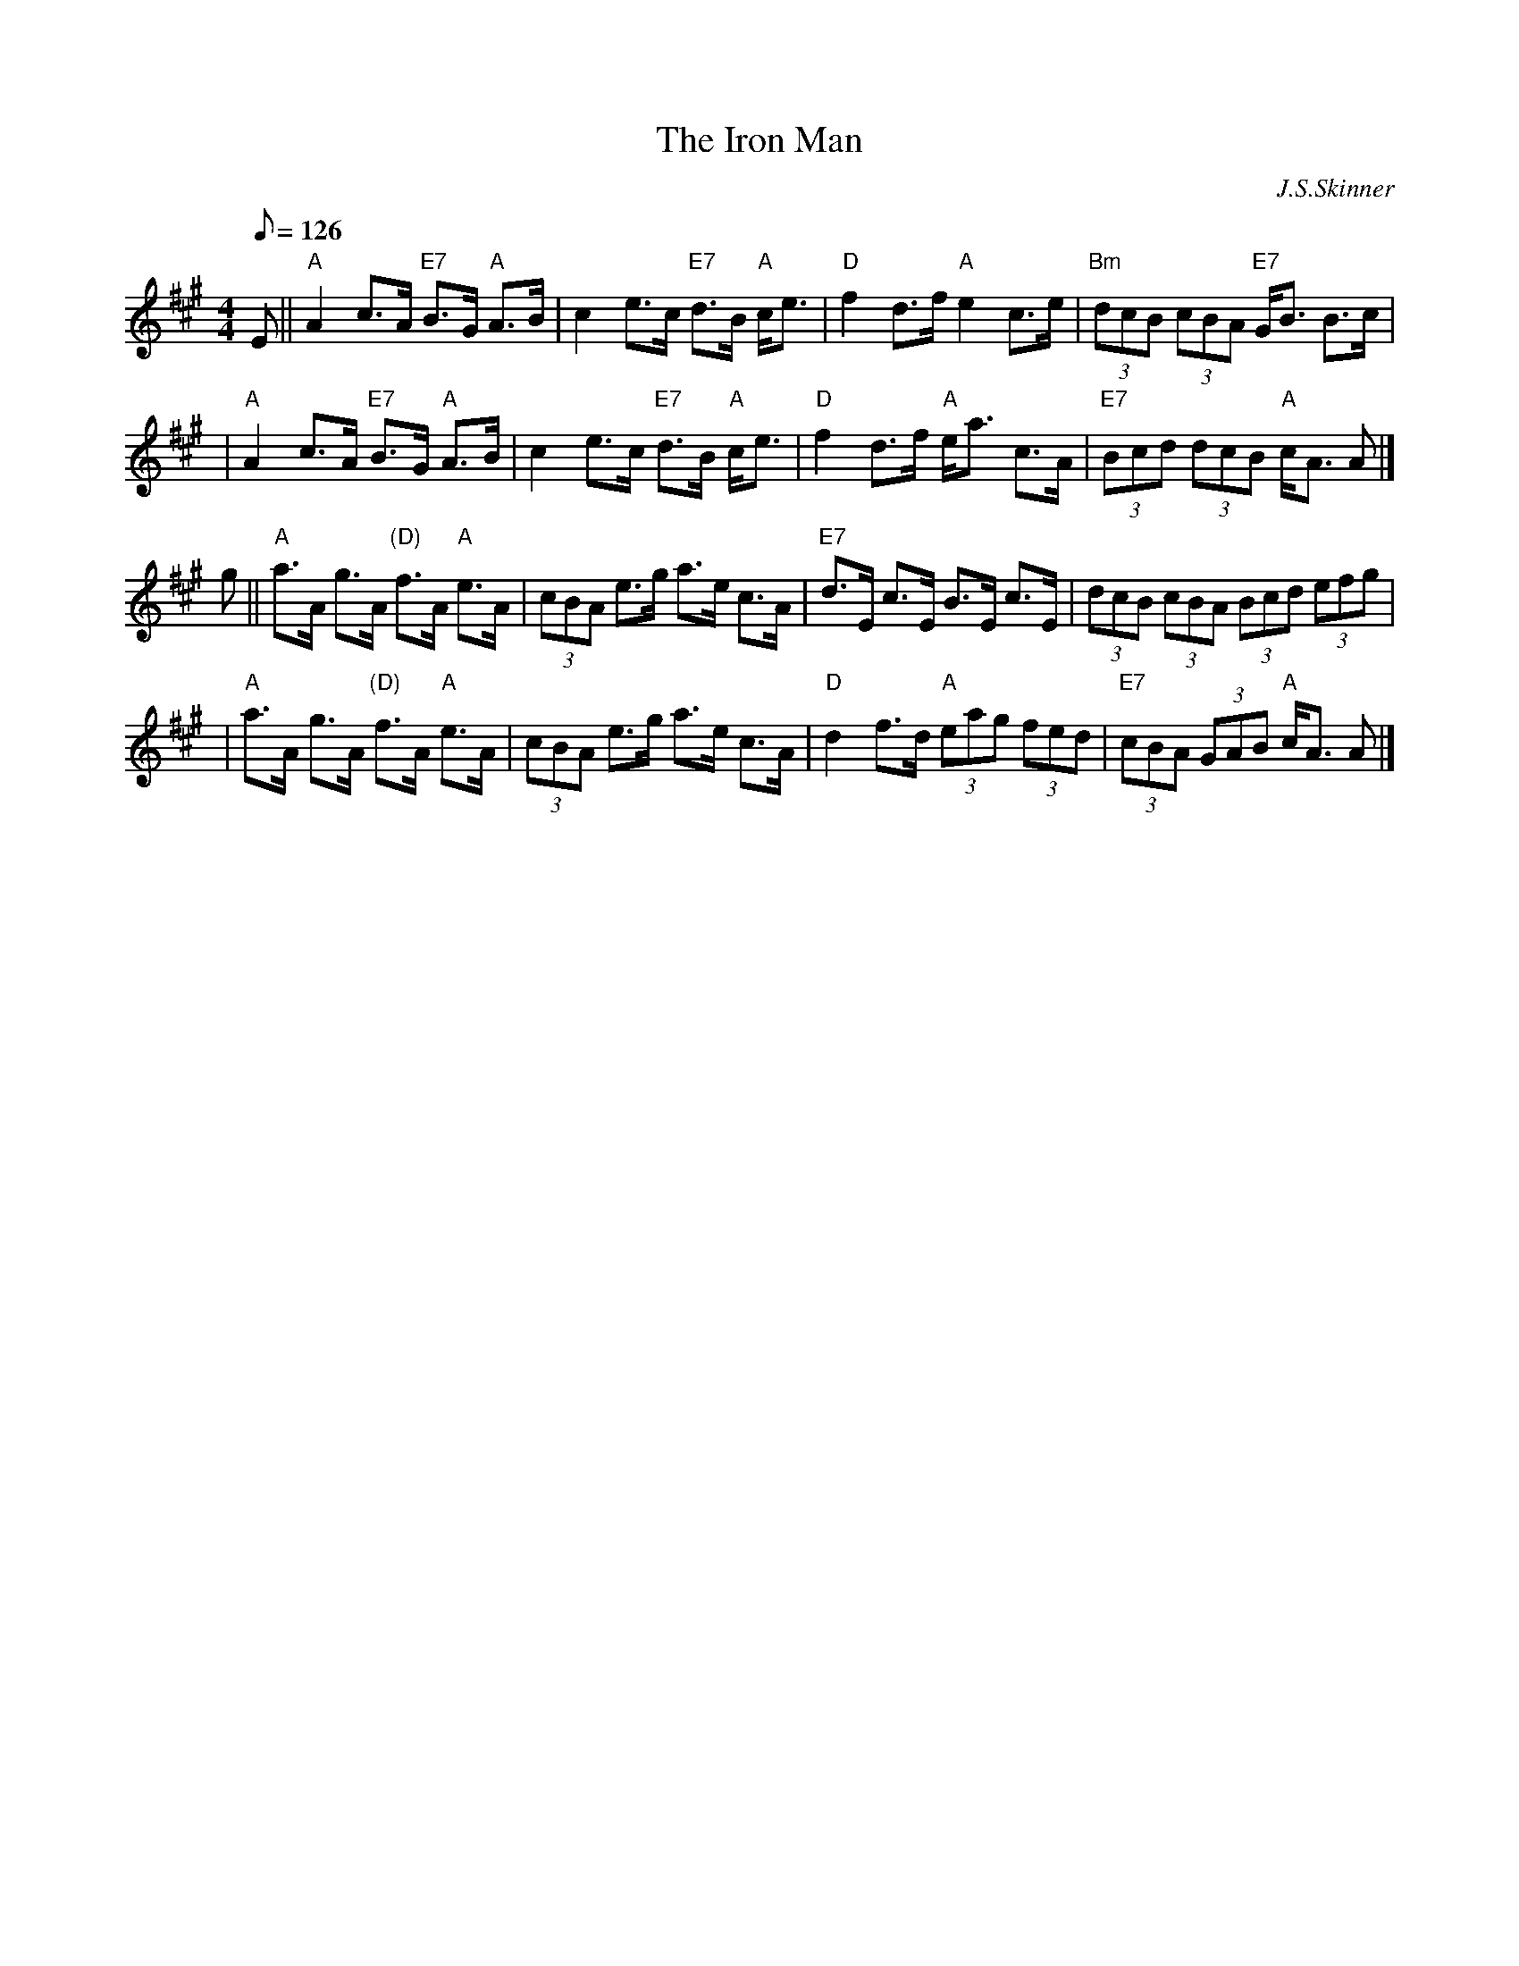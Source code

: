 X:295
T:Iron Man, The
R:STRATHSPEY
C:J.S.Skinner
D:Winston Scotty Fitzgerald on Celtic 17
D:Tommy Peoples on Iron Man tape
Z:John Chambers <jc@trillian.mit.edu>
M:4/4
L:1/8
Q:126
K:A
E \
|| "A"A2 c>A "E7"B>G "A"A>B \
| c2 e>c "E7"d>B "A"c<e \
| "D"f2 d>f "A"e2 c>e \
| "Bm"(3dcB (3cBA "E7"G<B B>c |!
| "A"A2 c>A "E7"B>G "A"A>B \
| c2 e>c "E7"d>B "A"c<e \
| "D"f2 d>f "A"e<a c>A \
| "E7"(3Bcd (3dcB "A"c<A A |]!
g || "A"a>A g>A "(D)"f>A "A"e>A \
| (3cBA e>g a>e c>A \
| "E7"d>E c>E B>E c>E \
| (3dcB (3cBA (3Bcd (3efg |!
| "A"a>A g>A "(D)"f>A "A"e>A \
| (3cBA e>g a>e c>A \
| "D"d2f>d "A"(3eag (3fed \
| "E7"(3cBA (3GAB "A"c<A A |]

